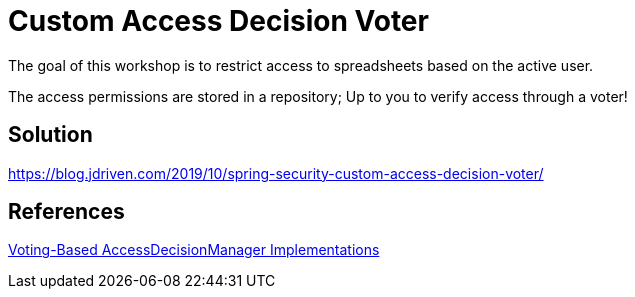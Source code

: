 = Custom Access Decision Voter

The goal of this workshop is to restrict access to spreadsheets based on the active user.

The access permissions are stored in a repository; Up to you to verify access through a voter!

== Solution

https://blog.jdriven.com/2019/10/spring-security-custom-access-decision-voter/

== References
https://docs.spring.io/spring-security/site/docs/5.2.x/reference/htmlsingle/#authz-voting-based[Voting-Based AccessDecisionManager Implementations]
